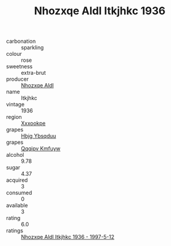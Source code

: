 :PROPERTIES:
:ID:                     14c2d18c-35f4-454b-92ec-5b46ed1abf25
:END:
#+TITLE: Nhozxqe Aldl Itkjhkc 1936

- carbonation :: sparkling
- colour :: rose
- sweetness :: extra-brut
- producer :: [[id:539af513-9024-4da4-8bd6-4dac33ba9304][Nhozxqe Aldl]]
- name :: Itkjhkc
- vintage :: 1936
- region :: [[id:e42b3c90-280e-4b26-a86f-d89b6ecbe8c1][Xxxookpe]]
- grapes :: [[id:61dd97ab-5b59-41cc-8789-767c5bc3a815][Hbjg Ybsqduu]]
- grapes :: [[id:ce291a16-d3e3-4157-8384-df4ed6982d90][Qqqipv Kmfuyw]]
- alcohol :: 9.78
- sugar :: 4.37
- acquired :: 3
- consumed :: 0
- available :: 3
- rating :: 6.0
- ratings :: [[id:8f706efd-11a7-4847-b98e-31a9e43ab3ac][Nhozxqe Aldl Itkjhkc 1936 - 1997-5-12]]


